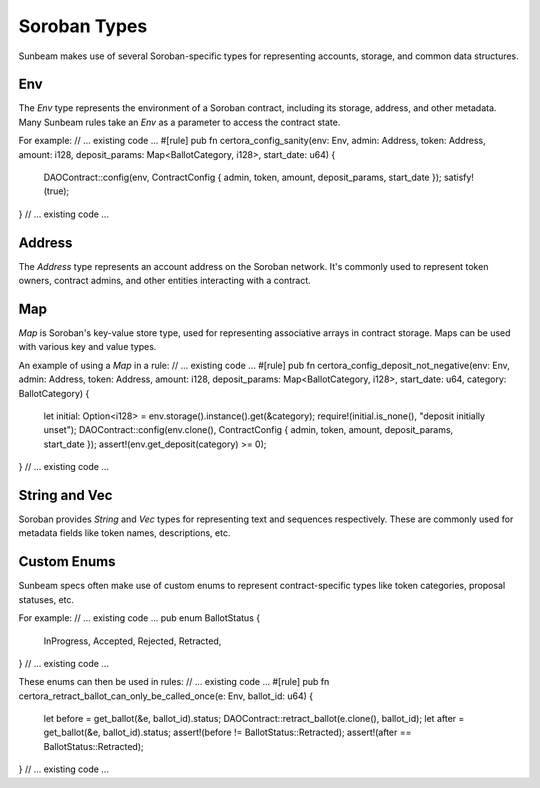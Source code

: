 Soroban Types
=============

Sunbeam makes use of several Soroban-specific types for representing accounts, storage, and common data structures.

Env
---
The `Env` type represents the environment of a Soroban contract, including its storage, address, and other metadata. Many Sunbeam rules take an `Env` as a parameter to access the contract state.

For example:
// ... existing code ...
#[rule]
pub fn certora_config_sanity(env: Env, admin: Address, token: Address, amount: i128, deposit_params: Map<BallotCategory, i128>, start_date: u64) {
    DAOContract::config(env, ContractConfig { admin, token, amount, deposit_params, start_date });
    satisfy!(true);
}
// ... existing code ...

Address
-------
The `Address` type represents an account address on the Soroban network. It's commonly used to represent token owners, contract admins, and other entities interacting with a contract.

Map
---
`Map` is Soroban's key-value store type, used for representing associative arrays in contract storage. Maps can be used with various key and value types.

An example of using a `Map` in a rule:
// ... existing code ...
#[rule]
pub fn certora_config_deposit_not_negative(env: Env, admin: Address, token: Address, amount: i128, deposit_params: Map<BallotCategory, i128>, start_date: u64, category: BallotCategory) {
    let initial: Option<i128> = env.storage().instance().get(&category);
    require!(initial.is_none(), "deposit initially unset");
    DAOContract::config(env.clone(), ContractConfig { admin, token, amount, deposit_params, start_date });
    assert!(env.get_deposit(category) >= 0);
}
// ... existing code ...

String and Vec
--------------
Soroban provides `String` and `Vec` types for representing text and sequences respectively. These are commonly used for metadata fields like token names, descriptions, etc.

Custom Enums
------------
Sunbeam specs often make use of custom enums to represent contract-specific types like token categories, proposal statuses, etc. 

For example:
// ... existing code ...
pub enum BallotStatus {
    InProgress,
    Accepted, 
    Rejected,
    Retracted,
}
// ... existing code ...

These enums can then be used in rules:
// ... existing code ...
#[rule]
pub fn certora_retract_ballot_can_only_be_called_once(e: Env, ballot_id: u64) {
    let before = get_ballot(&e, ballot_id).status;
    DAOContract::retract_ballot(e.clone(), ballot_id);
    let after = get_ballot(&e, ballot_id).status;
    assert!(before != BallotStatus::Retracted);
    assert!(after == BallotStatus::Retracted);
}
// ... existing code ... 